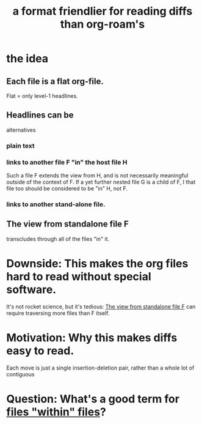 :PROPERTIES:
:ID:       54cd30f3-b696-4017-a02e-4e5b17ab1553
:END:
#+title: a format friendlier for reading diffs than org-roam's
* the idea
** Each file is a flat org-file.
   Flat = only level-1 headlines.
** Headlines can be
   alternatives
*** plain text
*** links to another file F "in" the host file H
    :PROPERTIES:
    :ID:       54f597a8-c9ea-4873-8385-22e82c9d9de6
    :END:
    Such a file F extends the view from H,
    and is not necessarily meaningful outside of the context of F.
    If a yet further nested file G is a child of F,
    I that file too should be considered to be "in" H, not F.
*** links to another stand-alone file.
** The view from standalone file F
   :PROPERTIES:
   :ID:       228029c2-ea1c-4f18-b5e4-975989fca3be
   :END:
   transcludes through all of the files "in" it.
* Downside: This makes the org files hard to read without special software.
  It's not rocket science, but it's tedious:
  [[id:228029c2-ea1c-4f18-b5e4-975989fca3be][The view from standalone file F]] can require traversing more files than F itself.
* Motivation: Why this makes diffs easy to read.
  Each move is just a single insertion-deletion pair,
  rather than a whole lot of contiguous
* Question: What's a good term for [[id:54f597a8-c9ea-4873-8385-22e82c9d9de6][files "within" files]]?
